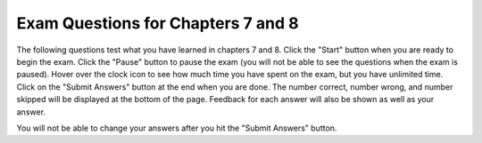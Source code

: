 .. qnum::
   :prefix: 8-5-
   :start: 1
   
Exam Questions for Chapters 7 and 8
-------------------------------------

The following questions test what you have learned in chapters 7 and 8. Click the "Start" button when you are ready to begin the exam.  Click the "Pause" button to pause the exam (you will not be able to see the questions when the exam is paused).  Hover over the clock icon to see how much time you have spent on the exam, but you have unlimited time.  Click on the "Submit Answers" button at the end when you are done.  The number correct, number wrong, and number skipped will be displayed at the bottom of the page.  Feedback for each answer will also be shown as well as your answer.

You will not be able to change your answers after you hit the "Submit Answers" button.

.. startexam:: timed_Test
    :showtitle: Exam Not Started
    :hidetitle: Currently Taking Exam
    
    .. exammchoicemf:: e7a8_1
       :answer_a: Number: 10
       :answer_b: Number: number
       :answer_c: Number: 0
       :answer_d: Number: 11
       :correct: a
       :feedback_a: Since this while loop continues while number is less than or equal to 10 the last time in the loop it will print Number: 10.
       :feedback_b: This would be true if it was print ("Number: ", "number").  But since there are no quotes around number it will print the value of number.
       :feedback_c: While number is set to 0 to start it increments each time inside the loop.
       :feedback_d: This would be true if the print statement was after number was incremented by 1, but it is before.

       What is the last line to be printed when the following code is run? 
       
       ::

          number = 0 
          while number <= 10: 
              print ("Number: ", number) 
              number = number + 1
           
    .. exammchoicemf:: e7a8_2
       :answer_a: 1
       :answer_b: 2
       :answer_c: 3
       :answer_d: 4
       :correct: c
       :feedback_a: This would be true if the print was outside of the loop, but it is in the loop.
       :feedback_b: This would be true if it was range(1,3)
       :feedback_c: The range(1,4) returns a list with the values 1, 2, and 3.  So this will print hello 3 times.
       :feedback_d: This would be true if it was range(1,5).  Remember that it includes the first value and ends before the second value.

       When the following code is run, how many times is hello printed?
       
       ::
       
          helloArray = range(1,4) 
          for x in helloArray: 
              print ("hello")
          
           
    .. exammchoicemf:: e7a8_3
       :answer_a: The program will loop indefinitely
       :answer_b: The value of number will be printed exactly 1 time
       :answer_c: The while loop will never get executed
       :answer_d: The value of number will be printed exactly 5 times
       :correct: a
       :feedback_a: This code loops while number is less than or equal to 5 and number only increments if it is less than 5 and it is originally set to 5 so number never changes.
       :feedback_b: This would be true if it was if number <= 5.
       :feedback_c: This would be true if number was set to a number larger than 5 to start.
       :feedback_d: This would be true if number was set to 1 to start.

       What is the result of executing the following code?
       
       ::
       
          number = 5 
          while number <= 5: 
              if number < 5: 
                  number = number + 1 
              print(number)
           
    .. exammchoicemf:: e7a8_4
       :answer_a: 4
       :answer_b: 0
       :answer_c: 7
       :answer_d: 16
       :correct: d
       :feedback_a: This would be true if it was sum = sum + 1
       :feedback_b: This would be true if sum never changed, but each time through the loop number is added to the current sum.
       :feedback_c: This would be true if it printed the number.
       :feedback_d: This adds up the numbers in values and prints the sum.

       What will be printed by the following code when it executes?
   
       ::
       
          from turtle import * 
          sum = 0                                                  
          values = [1,3,5,7]
          for number in values:
              sum = sum + number
          print (sum)
           
    .. exammchoicemf:: e7a8_5
       :answer_a: 12
       :answer_b: 9
       :answer_c: 7
       :answer_d: 8
       :correct: b
       :feedback_a: This would be true if counter started off with a value of 0.  
       :feedback_b: This loop executes 3 times.  After the first loop sum = 1 and counter = 3, after the second loop sum = 4 and counter = 5, and after the third loop sum = 9 and counter = 7.
       :feedback_c: This is the value of counter, but this code prints the value of sum.
       :feedback_d: This would be the value of counter after the loop if counter started at 0.

       What will the following code print?
       
       ::
       
          counter = 1
          sum = 0
          while counter <= 6:
              sum = sum + counter
              counter = counter + 2
          print (sum)
             
    .. finishexam:: timed_Test

   